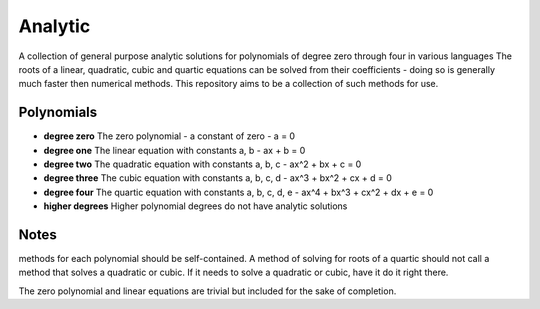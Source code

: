 Analytic
======
A collection of general purpose analytic solutions for polynomials of degree zero through four in various languages
The roots of a linear, quadratic, cubic and quartic equations can be solved from their coefficients - doing so is generally much faster then numerical methods. This repository aims to be a collection of such methods for use.

Polynomials
-----------
- **degree zero**
  The zero polynomial - a constant of zero
  - a = 0
  
- **degree one**
  The linear equation with constants a, b
  - ax + b = 0

- **degree two**
  The quadratic equation with constants a, b, c
  - ax^2 + bx + c = 0

- **degree three**
  The cubic equation with constants a, b, c, d
  - ax^3 + bx^2 + cx + d = 0

- **degree four**
  The quartic equation with constants a, b, c, d, e
  - ax^4 + bx^3 + cx^2 + dx + e = 0
  
- **higher degrees**
  Higher polynomial degrees do not have analytic solutions

  
Notes
-----
methods for each polynomial should be self-contained. A method of solving for roots of a quartic should not call a method that solves a quadratic or cubic. If it needs to solve a quadratic or cubic, have it do it right there.

The zero polynomial and linear equations are trivial but included for the sake of completion.
